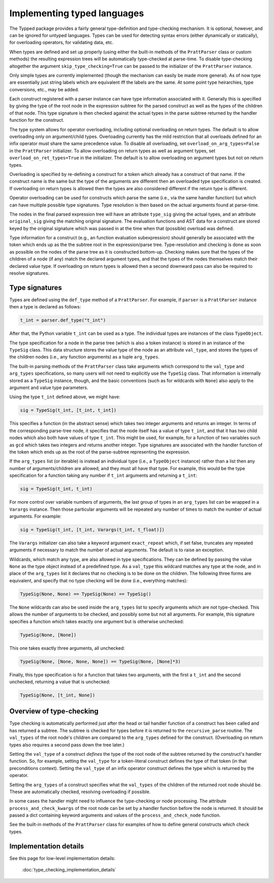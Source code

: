 Implementing typed languages
============================

The Typped package provides a fairly general type-definition and type-checking
mechanism.  It is optional, however, and can be ignored for untyped languages.
Types can be used for detecting syntax errors (either dynamically or
statically), for overloading operators, for validating data, etc.

When types are defined and set up properly (using either the built-in methods
of the ``PrattParser`` class or custom methods) the resulting expression trees
will be automatically type-checked at parse-time.  To disable type-checking
altogether the argument ``skip_type_checking=True`` can be passed to the
initializer of the ``PrattParser`` instance.

Only simple types are currently implemented (though the mechanism can easily be
made more general).  As of now type are essentially just string labels which
are equivalent iff the labels are the same.  At some point type heirarchies,
type conversions, etc., may be added.

Each construct registered with a parser instance can have type information
associated with it.  Generally this is specified by giving the type of the root
node in the expression subtree for the parsed construct as well as the types of
the children of that node.  This type signature is then checked against the
actual types in the parse subtree returned by the handler function for the
construct.

The type system allows for operator overloading, including optional overloading
on return types.  The default is to allow overloading only on argument/child
types.  Overloading currently has the mild restriction that all overloads
defined for an infix operator must share the same precedence value.  To disable
all overloading, set ``overload_on_arg_types=False`` in the ``PrattParser``
initializer.  To allow overloading on return types as well as argument types,
set ``overload_on_ret_types=True`` in the initializer.  The default is to allow
overloading on argument types but not on return types.

Overloading is specified by re-defining a construct for a token which already
has a construct of that name.  If the construct name is the same but
the type of the arguments are different then an overloaded type specification
is created.  If overloading on return types is allowed then the types are also
considered different if the return type is different.

Operator overloading can be used for constructs which parse the same (i.e., via
the same handler function) but which can have multiple possible type
signatures.  Type resolution is then based on the actual arguments found at
parse-time.

The nodes in the final parsed expression tree will have an attribute
``type_sig`` giving the actual types, and an attribute ``original_sig`` giving
the matching original signature.  The evaluation functions and AST data for a
construct are stored keyed by the original signature which was passed in at the
time when that (possible) overload was defined.

Type information for a construct (e.g., an function evaluation subexpression)
should generally be associated with the token which ends up as the the subtree
root in the expression/parse tree.  Type-resolution and checking is done as
soon as possible on the nodes of the parse tree as it is constructed bottom-up.
Checking makes sure that the types of the children of a node (if any) match the
declared argument types, and that the types of the nodes themselves match their
declared value type.  If overloading on return types is allowed then a second
downward pass can also be required to resolve signatures.

Type signatures
---------------

Types are defined using the ``def_type`` method of a ``PrattParser``.  For example,
if ``parser`` is a ``PrattParser`` instance then a type is declared as follows:

.. code-block:: python

   t_int = parser.def_type("t_int")

After that, the Python variable ``t_int`` can be used as a type.  The
individual types are instances of the class ``TypeObject``.

The type specification for a node in the parse tree (which is also a token
instance) is stored in an instance of the ``TypeSig`` class.  This data
structure stores the value type of the node as an attribute ``val_type``, and
stores the types of the children nodes (i.e., any function arguments) as a
tuple ``arg_types``.

The built-in parsing methods of the ``PrattParser`` class take arguments which
correspond to the ``val_type`` and ``arg_types`` specifications, so many users
will not need to explicitly use the ``TypeSig`` class.  That information is
internally stored as a ``TypeSig`` instance, though, and the basic conventions
(such as for wildcards with ``None``) also apply to the argument and value type
parameters.

Using the type ``t_int`` defined above, we might have:

.. code-block:: python

   sig = TypeSig(t_int, [t_int, t_int])

This specifies a function (in the abstract sense) which takes two integer
arguments and returns an integer.  In terms of the corresponding parse-tree
node, it specifies that the node itself has a value of type ``t_int``, and that
it has two child nodes which also both have values of type ``t_int``.  This
might be used, for example, for a function of two variables such as ``gcd``
which takes two integers and returns another integer.  Type signatures are
associated with the handler function of the token which ends up as the root of
the parse-subtree representing the expression.

If the ``arg_types`` list (or iterable) is instead an individual type (i.e., a
``TypeObject`` instance) rather than a list then any number of
arguments/children are allowed, and they must all have that type.  For example,
this would be the type specification for a function taking any number if
``t_int`` arguments and returning a ``t_int``:

.. code-block:: python

   sig = TypeSig(t_int, t_int)

For more control over variable numbers of arguments, the last group of
types in an ``arg_types`` list can be wrapped in a ``Varargs`` instance.
Then those particular arguments will be repeated any number of times
to match the number of actual arguments.  For example:

.. code-block:: python

   sig = TypeSig(t_int, [t_int, Varargs(t_int, t_float)])

The ``Varargs`` initializer can also take a keyword argument ``exact_repeat``
which, if set false, truncates any repeated arguments if necessary to match
the number of actual arguments.  The default is to raise an exception.

Wildcards, which match any type, are also allowed in type specifications.  They
can be defined by passing the value ``None`` as the type object instead of a
predefined type.  As a ``val_type`` this wildcard matches any type at the node,
and in place of the ``arg_types`` list it declares that no checking is to be
done on the children.  The following three forms are equivalent, and specify
that no type checking will be done (i.e., everything matches):

.. code-block:: python

   TypeSig(None, None) == TypeSig(None) == TypeSig()

The ``None`` wildcards can also be used inside the ``arg_types`` list to
specify arguments which are not type-checked.  This allows the number of
arguments to be checked, and possibly some but not all arguments.  For example,
this signature specifies a function which takes exactly one argument but is
otherwise unchecked:

.. code-block:: python

   TypeSig(None, [None])

This one takes exactly three arguments, all unchecked:

.. code-block:: python

   TypeSig(None, [None, None, None]) == TypeSig(None, [None]*3)

Finally, this type specification is for a function that takes two arguments,
with the first a ``t_int`` and the second unchecked, returning a value that
is unchecked:

.. code-block:: python

   TypeSig(None, [t_int, None])

Overview of type-checking
-------------------------

Type checking is automatically performed just after the head or tail handler
function of a construct has been called and has returned a subtree.  The
subtree is checked for types before it is returned to the ``recursive_parse``
routine.  The ``val_types`` of the root node's children are compared to the
``arg_types`` defined for the construct.  (Overloading on return types also
requires a second pass down the tree later.)

Setting the ``val_type`` of a construct *defines* the type of the root node of
the subtree returned by the construct's handler function.  So, for example,
setting the ``val_type`` for a token-literal construct defines the type of that
token (in that preconditions context).  Setting the ``val_type`` of an infix
operator construct defines the type which is returned by the operator.

Setting the ``arg_types`` of a construct specifies what the ``val_types`` of
the children of the returned root node should be.  These are automatically
checked, resolving overloading if possible.

In some cases the handler might need to influence the type-checking or node
processing.  The attribute ``process_and_check_kwargs`` of the root node can be
set by a handler function before the node is returned.  It should be passed a
dict containing keyword arguments and values of the ``process_and_check_node``
function.

See the built-in methods of the ``PrattParser`` class for examples of how to
define general constructs which check types.

Implementation details
----------------------

See this page for low-level implementation details:

   :doc:`type_checking_implementation_details`

